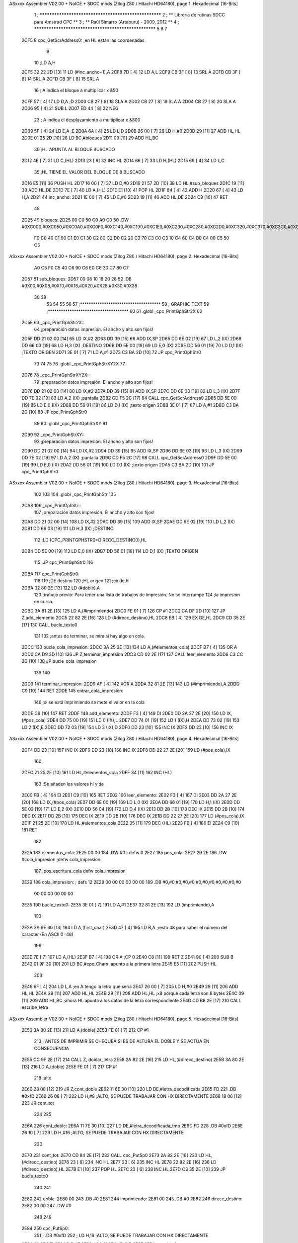 ASxxxx Assembler V02.00 + NoICE + SDCC mods  (Zilog Z80 / Hitachi HD64180), page 1.
Hexadecimal [16-Bits]



                              1 ; ******************************************************
                              2 ; **       Librería de rutinas SDCC para Amstrad CPC  **
                              3 ; **       Raúl Simarro (Artaburu)    -   2009, 2012  **
                              4 ; ******************************************************
                              5 
                              6 
                              7 
   2CF5                       8 cpc_GetScrAddress0:			;en HL están las coordenadas
                              9 
                             10 	;LD A,H
   2CF5 32 22 2D      [13]   11 	LD (#inc_ancho+1),A
   2CF8 7D            [ 4]   12 	LD A,L
   2CF9 CB 3F         [ 8]   13 	SRL A
   2CFB CB 3F         [ 8]   14 	SRL A
   2CFD CB 3F         [ 8]   15 	SRL A
                             16 	; A indica el bloque a multiplicar x &50
   2CFF 57            [ 4]   17 	LD D,A						;D
   2D00 CB 27         [ 8]   18 	SLA A
   2D02 CB 27         [ 8]   19 	SLA A
   2D04 CB 27         [ 8]   20 	SLA A
   2D06 95            [ 4]   21 	SUB L
   2D07 ED 44         [ 8]   22 	NEG
                             23 	; A indica el desplazamiento a multiplicar x &800
   2D09 5F            [ 4]   24 	LD E,A						;E
   2D0A 6A            [ 4]   25 	LD L,D
   2D0B 26 00         [ 7]   26 	LD H,#0
   2D0D 29            [11]   27 	ADD HL,HL
   2D0E 01 25 2D      [10]   28 	LD BC,#bloques
   2D11 09            [11]   29 	ADD HL,BC
                             30 	;HL APUNTA AL BLOQUE BUSCADO
   2D12 4E            [ 7]   31 	LD C,(HL)
   2D13 23            [ 6]   32 	INC HL
   2D14 66            [ 7]   33 	LD H,(HL)
   2D15 69            [ 4]   34 	LD L,C
                             35 	;HL TIENE EL VALOR DEL BLOQUE DE 8 BUSCADO
   2D16 E5            [11]   36 	PUSH HL
   2D17 16 00         [ 7]   37 	LD D,#0
   2D19 21 57 2D      [10]   38 	LD HL,#sub_bloques
   2D1C 19            [11]   39 	ADD HL,DE
   2D1D 7E            [ 7]   40 	LD A,(HL)
   2D1E E1            [10]   41 	POP HL
   2D1F 84            [ 4]   42 	ADD H
   2D20 67            [ 4]   43 	LD H,A
   2D21                      44 inc_ancho:
   2D21 1E 00         [ 7]   45 	LD E,#0
   2D23 19            [11]   46 	ADD HL,DE
   2D24 C9            [10]   47 	RET
                             48 
   2D25                      49 bloques:
   2D25 00 C0 50 C0 A0 C0    50 .DW #0XC000,#0XC050,#0XC0A0,#0XC0F0,#0XC140,#0XC190,#0XC1E0,#0XC230,#0XC280,#0XC2D0,#0XC320,#0XC370,#0XC3C0,#0XC410,#0XC460,#0XC4B0,#0XC500,#0XC550,#0XC5A0,#0XC5F0,#0XC640,#0XC690,#0XC6E0,#0XC730,#0XC780
        F0 C0 40 C1 90 C1
        E0 C1 30 C2 80 C2
        D0 C2 20 C3 70 C3
        C0 C3 10 C4 60 C4
        B0 C4 00 C5 50 C5
ASxxxx Assembler V02.00 + NoICE + SDCC mods  (Zilog Z80 / Hitachi HD64180), page 2.
Hexadecimal [16-Bits]



        A0 C5 F0 C5 40 C6
        90 C6 E0 C6 30 C7
        80 C7
   2D57                      51 sub_bloques:
   2D57 00 08 10 18 20 28    52 .DB #0X00,#0X08,#0X10,#0X18,#0X20,#0X28,#0X30,#0X38
        30 38
                             53 
                             54 
                             55 
                             56 
                             57 ;*************************************
                             58 ; GRAPHIC TEXT
                             59 ;*************************************
                             60 
                             61 .globl _cpc_PrintGphStr2X
                             62 
   2D5F                      63 _cpc_PrintGphStr2X::
                             64 ;preparación datos impresión. El ancho y alto son fijos!
   2D5F DD 21 02 00   [14]   65 	LD IX,#2
   2D63 DD 39         [15]   66 	ADD IX,SP
   2D65 DD 6E 02      [19]   67 	LD L,2 (IX)
   2D68 DD 66 03      [19]   68 	LD H,3 (IX)	;DESTINO
   2D6B DD 5E 00      [19]   69    	LD E,0 (IX)
   2D6E DD 56 01      [19]   70 	LD D,1 (IX)	;TEXTO ORIGEN
   2D71 3E 01         [ 7]   71 	LD A,#1
   2D73 C3 BA 2D      [10]   72  	JP cpc_PrintGphStr0
                             73 
                             74 
                             75 
                             76 .globl _cpc_PrintGphStrXY2X
                             77 
   2D76                      78 _cpc_PrintGphStrXY2X::
                             79 ;preparación datos impresión. El ancho y alto son fijos!
   2D76 DD 21 02 00   [14]   80 	LD IX,#2
   2D7A DD 39         [15]   81 	ADD IX,SP
   2D7C DD 6E 03      [19]   82  	LD L,3 (IX)
   2D7F DD 7E 02      [19]   83 	LD A,2 (IX)	;pantalla
   2D82 CD F5 2C      [17]   84 	CALL cpc_GetScrAddress0
   2D85 DD 5E 00      [19]   85    	LD E,0 (IX)
   2D88 DD 56 01      [19]   86 	LD D,1 (IX)	;texto origen
   2D8B 3E 01         [ 7]   87 	LD A,#1
   2D8D C3 BA 2D      [10]   88  	JP cpc_PrintGphStr0
                             89 
                             90 .globl _cpc_PrintGphStrXY
                             91 
   2D90                      92 _cpc_PrintGphStrXY::
                             93 ;preparación datos impresión. El ancho y alto son fijos!
   2D90 DD 21 02 00   [14]   94 	LD IX,#2
   2D94 DD 39         [15]   95 	ADD IX,SP
   2D96 DD 6E 03      [19]   96  	LD L,3 (IX)
   2D99 DD 7E 02      [19]   97 	LD A,2 (IX)	;pantalla
   2D9C CD F5 2C      [17]   98 	CALL cpc_GetScrAddress0
   2D9F DD 5E 00      [19]   99    	LD E,0 (IX)
   2DA2 DD 56 01      [19]  100 	LD D,1 (IX)	;texto origen
   2DA5 C3 BA 2D      [10]  101  	JP cpc_PrintGphStr0
ASxxxx Assembler V02.00 + NoICE + SDCC mods  (Zilog Z80 / Hitachi HD64180), page 3.
Hexadecimal [16-Bits]



                            102 
                            103 
                            104 .globl _cpc_PrintGphStr
                            105 
   2DA8                     106 _cpc_PrintGphStr::
                            107 ;preparación datos impresión. El ancho y alto son fijos!
   2DA8 DD 21 02 00   [14]  108 	LD IX,#2
   2DAC DD 39         [15]  109 	ADD IX,SP
   2DAE DD 6E 02      [19]  110 	LD L,2 (IX)
   2DB1 DD 66 03      [19]  111 	LD H,3 (IX)	;DESTINO
                            112 	;LD (CPC_PRINTGPHSTR0+DIRECC_DESTINO0),HL
   2DB4 DD 5E 00      [19]  113    	LD E,0 (IX)
   2DB7 DD 56 01      [19]  114 	LD D,1 (IX)	;TEXTO ORIGEN
                            115 	;JP cpc_PrintGphStr0
                            116 
   2DBA                     117 cpc_PrintGphStr0:
                            118 
                            119 	;DE destino
                            120 	;HL origen
                            121 	;ex de,hl
   2DBA 32 80 2E      [13]  122 	LD (#doble),A
                            123 	;trabajo previo: Para tener una lista de trabajos de impresión. No se interrumpe
                            124 	;la impresión en curso.
   2DBD 3A 81 2E      [13]  125 	LD A,(#imprimiendo)
   2DC0 FE 01         [ 7]  126 	CP #1
   2DC2 CA DF 2D      [10]  127 	JP Z,add_elemento
   2DC5 22 82 2E      [16]  128 	LD (#direcc_destino),HL
   2DC8 EB            [ 4]  129 	EX DE,HL
   2DC9 CD 35 2E      [17]  130 	CALL bucle_texto0
                            131 
                            132 ;antes de terminar, se mira si hay algo en cola.
   2DCC                     133 bucle_cola_impresion:
   2DCC 3A 25 2E      [13]  134 	LD A,(#elementos_cola)
   2DCF B7            [ 4]  135 	OR A
   2DD0 CA D9 2D      [10]  136 	JP Z,terminar_impresion
   2DD3 CD 02 2E      [17]  137 	CALL leer_elemento
   2DD6 C3 CC 2D      [10]  138 	JP bucle_cola_impresion
                            139 
                            140 
   2DD9                     141 terminar_impresion:
   2DD9 AF            [ 4]  142 	XOR A
   2DDA 32 81 2E      [13]  143 	LD (#imprimiendo),A
   2DDD C9            [10]  144 	RET
   2DDE                     145 entrar_cola_impresion:
                            146 ;si se está imprimiendo se mete el valor en la cola
   2DDE C9            [10]  147 	RET
   2DDF                     148 add_elemento:
   2DDF F3            [ 4]  149 	DI
   2DE0 DD 2A 27 2E   [20]  150 	LD IX,(#pos_cola)
   2DE4 DD 75 00      [19]  151 	LD 0 (IX),L
   2DE7 DD 74 01      [19]  152 	LD 1 (IX),H
   2DEA DD 73 02      [19]  153 	LD 2 (IX),E
   2DED DD 72 03      [19]  154 	LD 3 (IX),D
   2DF0 DD 23         [10]  155 	INC IX
   2DF2 DD 23         [10]  156 	INC IX
ASxxxx Assembler V02.00 + NoICE + SDCC mods  (Zilog Z80 / Hitachi HD64180), page 4.
Hexadecimal [16-Bits]



   2DF4 DD 23         [10]  157 	INC IX
   2DF6 DD 23         [10]  158 	INC IX
   2DF8 DD 22 27 2E   [20]  159 	LD (#pos_cola),IX
                            160 
   2DFC 21 25 2E      [10]  161 	LD HL,#elementos_cola
   2DFF 34            [11]  162 	INC (HL)
                            163 	;Se añaden los valores hl y de
   2E00 FB            [ 4]  164 	EI
   2E01 C9            [10]  165 	RET
   2E02                     166 leer_elemento:
   2E02 F3            [ 4]  167 	DI
   2E03 DD 2A 27 2E   [20]  168 	LD IX,(#pos_cola)
   2E07 DD 6E 00      [19]  169 	LD L,0 (IX)
   2E0A DD 66 01      [19]  170 	LD H,1 (IX)
   2E0D DD 5E 02      [19]  171 	LD E,2 (IX)
   2E10 DD 56 04      [19]  172 	LD D,4 (IX)
   2E13 DD 2B         [10]  173 	DEC IX
   2E15 DD 2B         [10]  174 	DEC IX
   2E17 DD 2B         [10]  175 	DEC IX
   2E19 DD 2B         [10]  176 	DEC IX
   2E1B DD 22 27 2E   [20]  177 	LD (#pos_cola),IX
   2E1F 21 25 2E      [10]  178 	LD HL,#elementos_cola
   2E22 35            [11]  179 	DEC (HL)
   2E23 FB            [ 4]  180 	EI
   2E24 C9            [10]  181 	RET
                            182 
   2E25                     183 elementos_cola:
   2E25 00 00               184 	.DW #0				; defw 0
   2E27                     185 pos_cola:
   2E27 29 2E               186 	.DW #cola_impresion ;defw cola_impresion
                            187 						;pos_escritura_cola defw cola_impresion
   2E29                     188 cola_impresion:  		; defs 12
   2E29 00 00 00 00 00 00   189 	.DB #0,#0,#0,#0,#0,#0,#0,#0,#0,#0,#0,#0
        00 00 00 00 00 00
   2E35                     190 bucle_texto0:
   2E35 3E 01         [ 7]  191 	LD A,#1
   2E37 32 81 2E      [13]  192 	LD (imprimiendo),A
                            193 
   2E3A 3A 9E 30      [13]  194 	LD A,(first_char)
   2E3D 47            [ 4]  195 	LD B,A		;resto 48 para saber el número del caracter (En ASCII 0=48)
                            196 
   2E3E 7E            [ 7]  197 	LD A,(HL)
   2E3F B7            [ 4]  198 	OR A ;CP 0
   2E40 C8            [11]  199 	RET Z
   2E41 90            [ 4]  200 	SUB B
   2E42 01 9F 30      [10]  201 	LD BC,#cpc_Chars	;apunto a la primera letra
   2E45 E5            [11]  202 	PUSH HL
                            203 
   2E46 6F            [ 4]  204 	LD L,A		;en A tengo la letra que sería
   2E47 26 00         [ 7]  205 	LD H,#0
   2E49 29            [11]  206 	ADD HL,HL
   2E4A 29            [11]  207 	ADD HL,HL
   2E4B 29            [11]  208 	ADD HL,HL	;x8 porque cada letra son 8 bytes
   2E4C 09            [11]  209 	ADD HL,BC	;ahora HL apunta a los datos de la letra correspondiente
   2E4D CD B8 2E      [17]  210 	CALL escribe_letra
ASxxxx Assembler V02.00 + NoICE + SDCC mods  (Zilog Z80 / Hitachi HD64180), page 5.
Hexadecimal [16-Bits]



   2E50 3A 80 2E      [13]  211 	LD A,(doble)
   2E53 FE 01         [ 7]  212 	CP #1
                            213 ; ANTES DE IMPRIMIR SE CHEQUEA SI ES DE ALTURA EL DOBLE Y SE ACTÚA EN CONSECUENCIA
   2E55 CC 9F 2E      [17]  214 	CALL Z, doblar_letra
   2E58 2A 82 2E      [16]  215 	LD HL,(#direcc_destino)
   2E5B 3A 80 2E      [13]  216 	LD A,(doble)
   2E5E FE 01         [ 7]  217 	CP #1
                            218 	;alto
   2E60 28 08         [12]  219 	JR Z,cont_doble
   2E62 11 6E 30      [10]  220 	LD DE,#letra_decodificada
   2E65 FD                  221 	.DB #0xfD
   2E66 26 08         [ 7]  222 	LD H,#8		;ALTO, SE PUEDE TRABAJAR CON HX DIRECTAMENTE
   2E68 18 06         [12]  223 	JR cont_tot
                            224 
                            225 
   2E6A                     226 cont_doble:
   2E6A 11 7E 30      [10]  227 	LD DE,#letra_decodificada_tmp
   2E6D FD                  228 	.DB #0xfD
   2E6E 26 10         [ 7]  229 	LD H,#16		;ALTO, SE PUEDE TRABAJAR CON HX DIRECTAMENTE
                            230 
   2E70                     231 cont_tot:
   2E70 CD 84 2E      [17]  232 	CALL cpc_PutSp0
   2E73 2A 82 2E      [16]  233 	LD HL,(#direcc_destino)
   2E76 23            [ 6]  234 	INC HL
   2E77 23            [ 6]  235 	INC HL
   2E78 22 82 2E      [16]  236 	LD (#direcc_destino),HL
   2E7B E1            [10]  237 	POP HL
   2E7C 23            [ 6]  238 	INC HL
   2E7D C3 35 2E      [10]  239 	JP bucle_texto0
                            240 
                            241 
   2E80                     242 doble:
   2E80 00                  243 	.DB #0
   2E81                     244 imprimiendo:
   2E81 00                  245 	.DB #0
   2E82                     246 direcc_destino:
   2E82 00 00               247 	.DW #0
                            248 
                            249 
   2E84                     250 cpc_PutSp0:
                            251 ;	.DB #0xfD
                            252 ;  		LD H,16		;ALTO, SE PUEDE TRABAJAR CON HX DIRECTAMENTE
   2E84 06 07         [ 7]  253 	LD B,#7
   2E86 48            [ 4]  254 	LD C,B
   2E87                     255 loop_alto_2:
                            256 
   2E87                     257 loop_ancho_2:
   2E87 EB            [ 4]  258 	EX DE,HL
   2E88 ED A0         [16]  259 	LDI
   2E8A ED A0         [16]  260 	LDI
   2E8C FD                  261 	.DB #0XFD
   2E8D 25            [ 4]  262 	DEC H
   2E8E C8            [11]  263 	RET Z
   2E8F EB            [ 4]  264 	EX DE,HL
   2E90                     265 salto_linea:
ASxxxx Assembler V02.00 + NoICE + SDCC mods  (Zilog Z80 / Hitachi HD64180), page 6.
Hexadecimal [16-Bits]



   2E90 0E FE         [ 7]  266 	LD C,#0XFE			;&07F6 			;SALTO LINEA MENOS ANCHO
   2E92 09            [11]  267 	ADD HL,BC
   2E93 D2 87 2E      [10]  268 	JP NC,loop_alto_2 ;SIG_LINEA_2ZZ		;SI NO DESBORDA VA A LA SIGUIENTE LINEA
   2E96 01 50 C0      [10]  269 	LD BC,#0XC050
   2E99 09            [11]  270 	ADD HL,BC
   2E9A 06 07         [ 7]  271 	LD B,#7			;SÓLO SE DARÍA UNA DE CADA 8 VECES EN UN SPRITE
   2E9C C3 87 2E      [10]  272 	JP loop_alto_2
                            273 
                            274 
                            275 
                            276 
   2E9F                     277 doblar_letra:
   2E9F 21 6E 30      [10]  278 	LD HL,#letra_decodificada
   2EA2 11 7E 30      [10]  279 	LD DE,#letra_decodificada_tmp
   2EA5 06 08         [ 7]  280 	LD B,#8
   2EA7                     281 buc_doblar_letra:
   2EA7 7E            [ 7]  282 	LD A,(HL)
   2EA8 23            [ 6]  283 	INC HL
   2EA9 12            [ 7]  284 	LD (DE),A
   2EAA 13            [ 6]  285 	INC DE
   2EAB 13            [ 6]  286 	INC DE
   2EAC 12            [ 7]  287 	LD (DE),A
   2EAD 1B            [ 6]  288 	DEC DE
   2EAE 7E            [ 7]  289 	LD A,(HL)
   2EAF 23            [ 6]  290 	INC HL
   2EB0 12            [ 7]  291 	LD (DE),A
   2EB1 13            [ 6]  292 	INC DE
   2EB2 13            [ 6]  293 	INC DE
   2EB3 12            [ 7]  294 	LD (DE),A
   2EB4 13            [ 6]  295 	INC DE
   2EB5 10 F0         [13]  296 	DJNZ buc_doblar_letra
   2EB7 C9            [10]  297 	RET
                            298 
                            299 
   2EB8                     300 escribe_letra:		; Code by Kevin Thacker
   2EB8 D5            [11]  301 	PUSH DE
   2EB9 FD 21 6E 30   [14]  302 	LD IY,#letra_decodificada
   2EBD 06 08         [ 7]  303 	LD B,#8
   2EBF                     304 bucle_alto_letra:
   2EBF C5            [11]  305 	PUSH BC
   2EC0 E5            [11]  306 	PUSH HL
   2EC1 5E            [ 7]  307 	LD E,(HL)
   2EC2 CD D9 2E      [17]  308 	CALL op_colores
   2EC5 FD 72 00      [19]  309 	LD (IY),D
   2EC8 FD 23         [10]  310 	INC IY
   2ECA CD D9 2E      [17]  311 	CALL op_colores
   2ECD FD 72 00      [19]  312 	LD (IY),D
   2ED0 FD 23         [10]  313 	INC IY
   2ED2 E1            [10]  314 	POP HL
   2ED3 23            [ 6]  315 	INC HL
   2ED4 C1            [10]  316 	POP BC
   2ED5 10 E8         [13]  317 	DJNZ bucle_alto_letra
   2ED7 D1            [10]  318 	POP DE
   2ED8 C9            [10]  319 	RET
                            320 
ASxxxx Assembler V02.00 + NoICE + SDCC mods  (Zilog Z80 / Hitachi HD64180), page 7.
Hexadecimal [16-Bits]



   2ED9                     321 op_colores:
   2ED9 16 00         [ 7]  322 	ld d,#0					;; initial byte at end will be result of 2 pixels combined
   2EDB CD E6 2E      [17]  323 	CALL op_colores_pixel	;; do pixel 0
   2EDE CB 02         [ 8]  324 	RLC D
   2EE0 CD E6 2E      [17]  325 	CALL op_colores_pixel
   2EE3 CB 0A         [ 8]  326 	RRC D
   2EE5 C9            [10]  327 	RET
                            328 
                            329 ;; follow through to do pixel 1
                            330 
   2EE6                     331 op_colores_pixel:
                            332 	;; shift out pixel into bits 0 and 1 (source)
   2EE6 CB 03         [ 8]  333 	RLC E
   2EE8 CB 03         [ 8]  334 	RLC E
                            335 	;; isolate
   2EEA 7B            [ 4]  336 	LD A,E
   2EEB E6 03         [ 7]  337 	AND #0X3
   2EED 21 6A 30      [10]  338 	LD HL,#colores_b0
   2EF0 85            [ 4]  339 	ADD A,L
   2EF1 6F            [ 4]  340 	LD L,A
   2EF2 7C            [ 4]  341 	LD A,H
   2EF3 CE 00         [ 7]  342 	ADC A,#0
   2EF5 67            [ 4]  343 	LD H,A
                            344 	;; READ IT AND COMBINE WITH PIXEL SO FAR
   2EF6 7A            [ 4]  345 	LD A,D
   2EF7 B6            [ 7]  346 	OR (HL)
   2EF8 57            [ 4]  347 	LD D,A
   2EF9 C9            [10]  348 	RET
                            349 
                            350 
                            351 .globl _cpc_SetInkGphStr
                            352 
   2EFA                     353 _cpc_SetInkGphStr::
                            354 ;preparación datos impresión. El ancho y alto son fijos!
   2EFA DD 21 02 00   [14]  355 	LD IX,#2
   2EFE DD 39         [15]  356 	ADD IX,SP
                            357 
                            358 	;LD A,H
                            359 	;LD C,L
   2F00 DD 7E 01      [19]  360 	LD A,1 (IX) ;VALOR
   2F03 DD 4E 00      [19]  361 	LD C,0 (IX)	;COLOR
                            362 
   2F06 21 6A 30      [10]  363 	LD HL,#colores_b0
   2F09 06 00         [ 7]  364 	LD B,#0
   2F0B 09            [11]  365 	ADD HL,BC
   2F0C 77            [ 7]  366 	LD (HL),A
   2F0D C9            [10]  367 	RET
                            368 
                            369 
                            370 
                            371 
                            372 
                            373 .globl _cpc_PrintGphStrXYM1
                            374 
   2F0E                     375 _cpc_PrintGphStrXYM1::
ASxxxx Assembler V02.00 + NoICE + SDCC mods  (Zilog Z80 / Hitachi HD64180), page 8.
Hexadecimal [16-Bits]



                            376 ;preparación datos impresión. El ancho y alto son fijos!
   2F0E DD 21 02 00   [14]  377 	LD IX,#2
   2F12 DD 39         [15]  378 	ADD IX,SP
   2F14 DD 6E 03      [19]  379  	LD L,3 (IX)
   2F17 DD 7E 02      [19]  380 	LD A,2 (IX)	;pantalla
   2F1A CD F5 2C      [17]  381 	CALL cpc_GetScrAddress0
   2F1D DD 5E 00      [19]  382    	LD E,0 (IX)
   2F20 DD 56 01      [19]  383 	LD D,1 (IX)	;texto origen
   2F23 AF            [ 4]  384 	XOR A
   2F24 C3 6B 2F      [10]  385 	JP cpc_PrintGphStr0M1
                            386 
                            387 
                            388 .globl _cpc_PrintGphStrXYM12X
                            389 
   2F27                     390 _cpc_PrintGphStrXYM12X::
                            391 ;preparación datos impresión. El ancho y alto son fijos!
   2F27 DD 21 02 00   [14]  392 	LD IX,#2
   2F2B DD 39         [15]  393 	ADD IX,SP
   2F2D DD 6E 03      [19]  394  	LD L,3 (IX)
   2F30 DD 7E 02      [19]  395 	LD A,2 (IX)	;pantalla
   2F33 CD F5 2C      [17]  396 	CALL cpc_GetScrAddress0
   2F36 DD 5E 00      [19]  397    	LD E,0 (IX)
   2F39 DD 56 01      [19]  398 	LD D,1 (IX)	;texto origen
   2F3C 3E 01         [ 7]  399 	LD A,#1
   2F3E C3 6B 2F      [10]  400 	JP cpc_PrintGphStr0M1
                            401 
                            402 
                            403 
                            404 
                            405 .globl _cpc_PrintGphStrM12X
                            406 
   2F41                     407 _cpc_PrintGphStrM12X::
   2F41 DD 21 02 00   [14]  408 	LD IX,#2
   2F45 DD 39         [15]  409 	ADD IX,SP
   2F47 DD 6E 02      [19]  410 	LD L,2 (IX)
   2F4A DD 66 03      [19]  411 	LD H,3 (IX)	;DESTINO
   2F4D DD 5E 00      [19]  412    	LD E,0 (IX)
   2F50 DD 56 01      [19]  413 	LD D,1 (IX)	;TEXTO ORIGEN
   2F53 3E 01         [ 7]  414 	LD A,#1
                            415 
   2F55 C3 6B 2F      [10]  416 	JP cpc_PrintGphStr0M1
                            417 
                            418 
                            419 
                            420 .globl _cpc_PrintGphStrM1
                            421 
   2F58                     422 _cpc_PrintGphStrM1::
                            423 ;preparación datos impresión. El ancho y alto son fijos!
                            424 
   2F58 DD 21 02 00   [14]  425 	LD IX,#2
   2F5C DD 39         [15]  426 	ADD IX,SP
   2F5E DD 6E 02      [19]  427 	LD L,2 (IX)
   2F61 DD 66 03      [19]  428 	LD H,3 (IX)	;DESTINO
   2F64 DD 5E 00      [19]  429    	LD E,0 (IX)
   2F67 DD 56 01      [19]  430 	LD D,1 (IX)	;TEXTO ORIGEN
ASxxxx Assembler V02.00 + NoICE + SDCC mods  (Zilog Z80 / Hitachi HD64180), page 9.
Hexadecimal [16-Bits]



   2F6A AF            [ 4]  431 	XOR A
                            432 
                            433 	;JP cpc_PrintGphStr0M1
                            434 
   2F6B                     435 cpc_PrintGphStr0M1:
                            436 	;DE destino
                            437 	;HL origen
                            438 	;ex de,hl
   2F6B 32 D4 2F      [13]  439 	LD (#dobleM1),A
                            440 	;trabajo previo: Para tener una lista de trabajos de impresión. No se interrumpe
                            441 	;la impresión en curso.
   2F6E 3A 81 2E      [13]  442 	LD A,(#imprimiendo)
   2F71 FE 01         [ 7]  443 	CP #1
   2F73 CA DF 2D      [10]  444 	JP Z,add_elemento
   2F76 22 82 2E      [16]  445 	LD (#direcc_destino),HL
   2F79 EB            [ 4]  446 	EX DE,HL
   2F7A CD 8A 2F      [17]  447 	CALL bucle_texto0M1
                            448 ;antes de terminar, se mira si hay algo en cola.
   2F7D                     449 bucle_cola_impresionM1:
   2F7D 3A 25 2E      [13]  450 	LD A,(#elementos_cola)
   2F80 B7            [ 4]  451 	OR A
   2F81 CA D9 2D      [10]  452 	JP Z,terminar_impresion
   2F84 CD 02 2E      [17]  453 	CALL leer_elemento
   2F87 C3 7D 2F      [10]  454 	JP bucle_cola_impresionM1
                            455 
                            456 
                            457 
                            458 
                            459 
   2F8A                     460 bucle_texto0M1:
   2F8A 3E 01         [ 7]  461 	LD A,#1
   2F8C 32 81 2E      [13]  462 	LD (#imprimiendo),A
                            463 
   2F8F 3A 9E 30      [13]  464 	LD A,(#first_char)
   2F92 47            [ 4]  465 	LD B,A		;resto 48 para saber el número del caracter (En ASCII 0=48)
   2F93 7E            [ 7]  466 	LD A,(HL)
   2F94 B7            [ 4]  467 	OR A ;CP 0
   2F95 C8            [11]  468 	RET Z
   2F96 90            [ 4]  469 	SUB B
   2F97 01 9F 30      [10]  470 	LD BC,#cpc_Chars	;apunto a la primera letra
   2F9A E5            [11]  471 	PUSH HL
   2F9B 6F            [ 4]  472 	LD L,A		;en A tengo la letra que sería
   2F9C 26 00         [ 7]  473 	LD H,#0
   2F9E 29            [11]  474 	ADD HL,HL
   2F9F 29            [11]  475 	ADD HL,HL
   2FA0 29            [11]  476 	ADD HL,HL	;x8 porque cada letra son 8 bytes
   2FA1 09            [11]  477 	ADD HL,BC	;ahora HL apunta a los datos de la letra correspondiente
   2FA2 CD FF 2F      [17]  478 	CALL escribe_letraM1
   2FA5 3A D4 2F      [13]  479 	LD A,(dobleM1)
   2FA8 FE 01         [ 7]  480 	CP #1
                            481 	; ANTES DE IMPRIMIR SE CHEQUEA SI ES DE ALTURA EL DOBLE Y SE ACTÚA EN CONSECUENCIA
   2FAA CC D5 2F      [17]  482 	CALL Z, doblar_letraM1
   2FAD 2A 82 2E      [16]  483 	LD HL,(direcc_destino)
   2FB0 3A D4 2F      [13]  484 	LD A,(dobleM1)
   2FB3 FE 01         [ 7]  485 	CP #1
ASxxxx Assembler V02.00 + NoICE + SDCC mods  (Zilog Z80 / Hitachi HD64180), page 10.
Hexadecimal [16-Bits]



                            486 	;alto
   2FB5 28 08         [12]  487 	JR Z,cont_dobleM1
   2FB7 11 6E 30      [10]  488 	LD DE,#letra_decodificada
   2FBA FD                  489 	.DB #0xfD
   2FBB 26 08         [ 7]  490 	LD H,#8		;ALTO, SE PUEDE TRABAJAR CON HX DIRECTAMENTE
   2FBD 18 06         [12]  491 	JR cont_totM1
                            492 
                            493 
   2FBF                     494 cont_dobleM1:
   2FBF 11 7E 30      [10]  495 	LD DE,#letra_decodificada_tmp
   2FC2 FD                  496 	.DB #0XFD
   2FC3 26 10         [ 7]  497 	LD H,#16		;ALTO, SE PUEDE TRABAJAR CON HX DIRECTAMENTE
   2FC5                     498 cont_totM1:
   2FC5 CD E6 2F      [17]  499 	CALL cpc_PutSp0M1
   2FC8 2A 82 2E      [16]  500 	LD HL,(#direcc_destino)
   2FCB 23            [ 6]  501 	INC HL
   2FCC 22 82 2E      [16]  502 	LD (#direcc_destino),HL
   2FCF E1            [10]  503 	POP HL
   2FD0 23            [ 6]  504 	INC HL
   2FD1 C3 8A 2F      [10]  505 	JP bucle_texto0M1
                            506 
   2FD4                     507 dobleM1:
   2FD4 00                  508 	.DB #0
                            509 ;.imprimiendo defb 0
                            510 ;.direcc_destino defw 0
                            511 
   2FD5                     512 doblar_letraM1:
   2FD5 21 6E 30      [10]  513 	LD HL,#letra_decodificada
   2FD8 11 7E 30      [10]  514 	LD DE,#letra_decodificada_tmp
   2FDB 06 08         [ 7]  515 	LD B,#8
   2FDD                     516 buc_doblar_letraM1:
   2FDD 7E            [ 7]  517 	LD A,(HL)
   2FDE 23            [ 6]  518 	INC HL
   2FDF 12            [ 7]  519 	LD (DE),A
   2FE0 13            [ 6]  520 	INC DE
   2FE1 12            [ 7]  521 	LD (DE),A
   2FE2 13            [ 6]  522 	INC DE
   2FE3 10 F8         [13]  523 	DJNZ buc_doblar_letraM1
   2FE5 C9            [10]  524 	RET
                            525 
                            526 
   2FE6                     527 cpc_PutSp0M1:
                            528 	;	defb #0xfD
                            529    	;	LD H,8		;ALTO, SE PUEDE TRABAJAR CON HX DIRECTAMENTE
   2FE6 06 07         [ 7]  530 	LD B,#7
   2FE8 48            [ 4]  531 	LD C,B
   2FE9                     532 loop_alto_2M1:
   2FE9                     533 loop_ancho_2M1:
   2FE9 EB            [ 4]  534 	EX DE,HL
   2FEA ED A0         [16]  535 	LDI
   2FEC FD                  536 	.DB #0XFD
   2FED 25            [ 4]  537 	DEC H
   2FEE C8            [11]  538 	RET Z
   2FEF EB            [ 4]  539 	EX DE,HL
   2FF0                     540 salto_lineaM1:
ASxxxx Assembler V02.00 + NoICE + SDCC mods  (Zilog Z80 / Hitachi HD64180), page 11.
Hexadecimal [16-Bits]



   2FF0 0E FF         [ 7]  541 	LD C,#0XFF			;#0x07f6 			;salto linea menos ancho
   2FF2 09            [11]  542 	ADD HL,BC
   2FF3 D2 E9 2F      [10]  543 	JP NC,loop_alto_2M1 ;sig_linea_2zz		;si no desborda va a la siguiente linea
   2FF6 01 50 C0      [10]  544 	LD BC,#0XC050
   2FF9 09            [11]  545 	ADD HL,BC
   2FFA 06 07         [ 7]  546 	LD B,#7			;sólo se daría una de cada 8 veces en un sprite
   2FFC C3 E9 2F      [10]  547 	JP loop_alto_2M1
                            548 
                            549 
                            550 
   2FFF                     551 escribe_letraM1:
   2FFF FD 21 6E 30   [14]  552 	LD IY,#letra_decodificada
   3003 06 08         [ 7]  553 	LD B,#8
   3005 DD 21 67 30   [14]  554 	LD IX,#byte_tmp
   3009                     555 bucle_altoM1:
   3009 C5            [11]  556 	PUSH BC
   300A E5            [11]  557 	PUSH HL
                            558 
   300B 7E            [ 7]  559 	LD A,(HL)
   300C 21 66 30      [10]  560 	LD HL,#dato
   300F 77            [ 7]  561 	LD (HL),A
                            562 	;me deja en ix los valores convertidos
                            563 	;HL tiene la dirección origen de los datos de la letra
                            564 	;LD DE,letra	;el destino es la posición de decodificación de la letra
                            565 	;Se analiza el byte por parejas de bits para saber el color de cada pixel.
   3010 DD 36 00 00   [19]  566 	LD (IX),#0	;reset el byte
   3014 06 04         [ 7]  567 	LD B,#4	;son 4 pixels por byte. Los recorro en un bucle y miro qué color tiene cada byte.
   3016                     568 bucle_coloresM1:
                            569 	;roto el byte en (HL)
   3016 E5            [11]  570 	PUSH HL
   3017 CD 2F 30      [17]  571 	CALL op_colores_m1	;voy a ver qué color es el byte. tengo un máximo de 4 colores posibles en modo 0.
   301A E1            [10]  572 	POP HL
   301B CB 3E         [15]  573 	SRL (HL)
   301D CB 3E         [15]  574 	SRL (HL)	;voy rotando el byte para mirar los bits por pares.
   301F 10 F5         [13]  575 	DJNZ bucle_coloresM1
   3021 DD 7E 00      [19]  576 	LD A,(IX)
   3024 FD 77 00      [19]  577 	LD (IY),A
   3027 FD 23         [10]  578 	INC IY
   3029 E1            [10]  579 	POP HL
   302A 23            [ 6]  580 	INC HL
   302B C1            [10]  581 	POP BC
   302C 10 DB         [13]  582 	DJNZ bucle_altoM1
   302E C9            [10]  583 	RET
                            584 
                            585 
                            586 ;.rutina
                            587 ;HL tiene la dirección origen de los datos de la letra
                            588 
                            589 ;Se analiza el byte por parejas de bits para saber el color de cada pixel.
                            590 ;ld ix,byte_tmp
                            591 ;ld (ix+0),0
                            592 
                            593 ;LD B,4	;son 4 pixels por byte. Los recorro en un bucle y miro qué color tiene cada byte.
                            594 ;.bucle_colores
                            595 ;roto el byte en (HL)
ASxxxx Assembler V02.00 + NoICE + SDCC mods  (Zilog Z80 / Hitachi HD64180), page 12.
Hexadecimal [16-Bits]



                            596 ;push hl
                            597 ;call op_colores_m1	;voy a ver qué color es el byte. tengo un máximo de 4 colores posibles en modo 0.
                            598 ;pop hl
                            599 ;sla (HL)
                            600 ;sla (HL)	;voy rotando el byte para mirar los bits por pares.
                            601 
                            602 ;djnz bucle_colores
                            603 
                            604 ;ret
   302F                     605 op_colores_m1:   	;rutina en modo 1
                            606 					;mira el color del bit a pintar
   302F 3E 03         [ 7]  607 	LD A,#3			;hay 4 colores posibles. Me quedo con los 2 primeros bits
   3031 A6            [ 7]  608 	AND (HL)
                            609 	; EN A tengo el número de bytes a sumar!!
   3032 21 62 30      [10]  610 	LD HL,#colores_m1
   3035 5F            [ 4]  611 	LD E,A
   3036 16 00         [ 7]  612 	LD D,#0
   3038 19            [11]  613 	ADD HL,DE
   3039 4E            [ 7]  614 	LD C,(HL)
                            615 	;EN C ESTÁ EL BYTE DEL COLOR
                            616 	;LD A,4
                            617 	;SUB B
   303A 78            [ 4]  618 	LD A,B
   303B 3D            [ 4]  619 	DEC A
   303C B7            [ 4]  620 	OR A ;CP 0
   303D CA 46 30      [10]  621 	JP Z,_sin_rotar
   3040                     622 rotando:
   3040 CB 39         [ 8]  623 	SRL C
   3042 3D            [ 4]  624 	DEC A
   3043 C2 40 30      [10]  625 	JP NZ, rotando
   3046                     626 _sin_rotar:
   3046 79            [ 4]  627 	LD A,C
   3047 DD B6 00      [19]  628 	OR (IX)
   304A DD 77 00      [19]  629 	LD (IX),A
                            630 	;INC IX
   304D C9            [10]  631 	RET
                            632 
                            633 
                            634 .globl _cpc_SetInkGphStrM1
                            635 
   304E                     636 _cpc_SetInkGphStrM1::
   304E DD 21 02 00   [14]  637 	LD IX,#2
   3052 DD 39         [15]  638 	ADD IX,SP
   3054 DD 7E 01      [19]  639 	LD A,1 (IX) ;VALOR
   3057 DD 4E 00      [19]  640 	LD C,0 (IX)	;COLOR
   305A 21 62 30      [10]  641 	LD HL,#colores_cambM1
   305D 06 00         [ 7]  642 	LD B,#0
   305F 09            [11]  643 	ADD HL,BC
   3060 77            [ 7]  644 	LD (HL),A
   3061 C9            [10]  645 	RET
                            646 
                            647 
                            648 
   3062                     649 colores_cambM1:
   3062                     650 colores_m1:
ASxxxx Assembler V02.00 + NoICE + SDCC mods  (Zilog Z80 / Hitachi HD64180), page 13.
Hexadecimal [16-Bits]



   3062 00 88 80 08         651 	.DB #0b00000000,#0b10001000,#0b10000000,#0b00001000
                            652 
                            653 ;defb @00000000,  @01010100, @00010000, @00000101  ;@00000001, @00000101, @00010101, @00000000
                            654 
                            655 
                            656 
                            657 ;DEFC direcc_destino0_m1 = direcc_destino
                            658 ;DEFC colores_cambM1 = colores_m1
                            659 
                            660 
                            661 
                            662 
   3066                     663 dato:
   3066 1B                  664 	.DB #0b00011011  ;aquí dejo temporalmente el byte a tratar
                            665 
   3067                     666 byte_tmp:
   3067 00                  667 	.DB #0
   3068 00                  668 	.DB #0
   3069 00                  669 	.DB #0  ;defs 3
   306A                     670 colores_b0: ;defino los 4 colores posibles para el byte. Los colores pueden ser cualesquiera.
                            671 	  		;Pero se tienen que poner bien, en la posición que le corresponda.
   306A 0A 20 A0 28         672 	.DB #0b00001010,#0b00100000,#0b10100000,#0b00101000
                            673 	;.DB #0b00000000,  #0b01010100, #0b00010000, #0b00000101  ;#0b00000001, #0b00000101, #0b00010101, #0b00000000
                            674 
   306E                     675 letra_decodificada: ;. defs 16 ;16	;uso este espacio para guardar la letra que se decodifica
   306E 00 00 00 00 00 00   676 	.DB #0,#0,#0,#0,#0,#0,#0,#0
        00 00
   3076 00 00 00 00 00 00   677 	.DB #0,#0,#0,#0,#0,#0,#0,#0
        00 00
   307E                     678 letra_decodificada_tmp: ;defs 32 ;16	;uso este espacio para guardar la letra que se decodifica para tamaño doble altura
   307E 00 00 00 00 00 00   679 	.DB #0,#0,#0,#0,#0,#0,#0,#0
        00 00
   3086 00 00 00 00 00 00   680 	.DB #0,#0,#0,#0,#0,#0,#0,#0
        00 00
   308E 00 00 00 00 00 00   681 	.DB #0,#0,#0,#0,#0,#0,#0,#0
        00 00
   3096 00 00 00 00 00 00   682 	.DB #0,#0,#0,#0,#0,#0,#0,#0
        00 00
                            683 
                            684 
   309E                     685 first_char:
   309E 2F                  686 	.DB #47	;first defined char number (ASCII)
                            687 
   309F                     688 cpc_Chars:   ;cpc_Chars codificadas... cada pixel se define con 2 bits que definen el color.
                            689 	;/
   309F 01                  690 	.DB #0b00000001
   30A0 01                  691 	.DB #0b00000001
   30A1 08                  692 	.DB #0b00001000
   30A2 08                  693 	.DB #0b00001000
   30A3 3C                  694 	.DB #0b00111100
   30A4 30                  695 	.DB #0b00110000
   30A5 30                  696 	.DB #0b00110000
   30A6 00                  697 	.DB #0b00000000
                            698 ;0-9
   30A7 54                  699 .db #0b01010100
ASxxxx Assembler V02.00 + NoICE + SDCC mods  (Zilog Z80 / Hitachi HD64180), page 14.
Hexadecimal [16-Bits]



   30A8 44                  700 .db #0b01000100
   30A9 88                  701 .db #0b10001000
   30AA 88                  702 .db #0b10001000
   30AB 88                  703 .db #0b10001000
   30AC CC                  704 .db #0b11001100
   30AD FC                  705 .db #0b11111100
   30AE 00                  706 .db #0b00000000
   30AF 10                  707 .db #0b00010000
   30B0 50                  708 .db #0b01010000
   30B1 20                  709 .db #0b00100000
   30B2 20                  710 .db #0b00100000
   30B3 20                  711 .db #0b00100000
   30B4 30                  712 .db #0b00110000
   30B5 FC                  713 .db #0b11111100
   30B6 00                  714 .db #0b00000000
   30B7 54                  715 .db #0b01010100
   30B8 44                  716 .db #0b01000100
   30B9 08                  717 .db #0b00001000
   30BA A8                  718 .db #0b10101000
   30BB 80                  719 .db #0b10000000
   30BC CC                  720 .db #0b11001100
   30BD FC                  721 .db #0b11111100
   30BE 00                  722 .db #0b00000000
   30BF 54                  723 .db #0b01010100
   30C0 44                  724 .db #0b01000100
   30C1 08                  725 .db #0b00001000
   30C2 28                  726 .db #0b00101000
   30C3 08                  727 .db #0b00001000
   30C4 CC                  728 .db #0b11001100
   30C5 FC                  729 .db #0b11111100
   30C6 00                  730 .db #0b00000000
   30C7 44                  731 .db #0b01000100
   30C8 44                  732 .db #0b01000100
   30C9 88                  733 .db #0b10001000
   30CA A8                  734 .db #0b10101000
   30CB 08                  735 .db #0b00001000
   30CC 0C                  736 .db #0b00001100
   30CD 0C                  737 .db #0b00001100
   30CE 00                  738 .db #0b00000000
   30CF 54                  739 .db #0b01010100
   30D0 44                  740 .db #0b01000100
   30D1 80                  741 .db #0b10000000
   30D2 A8                  742 .db #0b10101000
   30D3 08                  743 .db #0b00001000
   30D4 CC                  744 .db #0b11001100
   30D5 FC                  745 .db #0b11111100
   30D6 00                  746 .db #0b00000000
   30D7 54                  747 .db #0b01010100
   30D8 44                  748 .db #0b01000100
   30D9 80                  749 .db #0b10000000
   30DA A8                  750 .db #0b10101000
   30DB 88                  751 .db #0b10001000
   30DC CC                  752 .db #0b11001100
   30DD FC                  753 .db #0b11111100
   30DE 00                  754 .db #0b00000000
ASxxxx Assembler V02.00 + NoICE + SDCC mods  (Zilog Z80 / Hitachi HD64180), page 15.
Hexadecimal [16-Bits]



   30DF 54                  755 .db #0b01010100
   30E0 44                  756 .db #0b01000100
   30E1 08                  757 .db #0b00001000
   30E2 08                  758 .db #0b00001000
   30E3 20                  759 .db #0b00100000
   30E4 30                  760 .db #0b00110000
   30E5 30                  761 .db #0b00110000
   30E6 00                  762 .db #0b00000000
   30E7 54                  763 .db #0b01010100
   30E8 44                  764 .db #0b01000100
   30E9 88                  765 .db #0b10001000
   30EA A8                  766 .db #0b10101000
   30EB 88                  767 .db #0b10001000
   30EC CC                  768 .db #0b11001100
   30ED FC                  769 .db #0b11111100
   30EE 00                  770 .db #0b00000000
   30EF 54                  771 .db #0b01010100
   30F0 44                  772 .db #0b01000100
   30F1 88                  773 .db #0b10001000
   30F2 A8                  774 .db #0b10101000
   30F3 08                  775 .db #0b00001000
   30F4 CC                  776 .db #0b11001100
   30F5 FC                  777 .db #0b11111100
   30F6 00                  778 .db #0b00000000
                            779 
                            780 
                            781 
                            782 
                            783 
                            784 
                            785 	;:
   30F7 00                  786 	.DB #0b00000000
   30F8 00                  787 	.DB #0b00000000
   30F9 20                  788 	.DB #0b00100000
   30FA 00                  789 	.DB #0b00000000
   30FB 30                  790 	.DB #0b00110000
   30FC 00                  791 	.DB #0b00000000
   30FD 00                  792 	.DB #0b00000000
   30FE 00                  793 	.DB #0b00000000
                            794 	;SPC (;)
   30FF 00 00 00 00 00 00   795 	.DB #0,#0,#0,#0,#0,#0,#0,#0
        00 00
                            796 	;.   (<)
   3107 00                  797 	.DB #0b00000000
   3108 00                  798 	.DB #0b00000000
   3109 00                  799 	.DB #0b00000000
   310A 00                  800 	.DB #0b00000000
   310B 00                  801 	.DB #0b00000000
   310C 00                  802 	.DB #0b00000000
   310D C0                  803 	.DB #0b11000000
   310E 00                  804 	.DB #0b00000000
                            805 	;Ñ    (=)
   310F 00                  806 .db #0b00000000
   3110 54                  807 .db #0b01010100
   3111 00                  808 .db #0b00000000
ASxxxx Assembler V02.00 + NoICE + SDCC mods  (Zilog Z80 / Hitachi HD64180), page 16.
Hexadecimal [16-Bits]



   3112 A0                  809 .db #0b10100000
   3113 88                  810 .db #0b10001000
   3114 CC                  811 .db #0b11001100
   3115 CC                  812 .db #0b11001100
   3116 00                  813 .db #0b00000000
                            814 
                            815 	; !	(>)
   3117 00                  816 	.DB #0b00000000
   3118 10                  817 	.DB #0b00010000
   3119 20                  818 	.DB #0b00100000
   311A 20                  819 	.DB #0b00100000
   311B 30                  820 	.DB #0b00110000
   311C 00                  821 	.DB #0b00000000
   311D 30                  822 	.DB #0b00110000
   311E 00                  823 	.DB #0b00000000
                            824 	;-> (?)
   311F 00                  825 	.DB #0b00000000
   3120 00                  826 	.DB #0b00000000
   3121 80                  827 	.DB #0b10000000
   3122 A0                  828 	.DB #0b10100000
   3123 FC                  829 	.DB #0b11111100
   3124 FC                  830 	.DB #0b11111100
   3125 00                  831 	.DB #0b00000000
   3126 00                  832 	.DB #0b00000000
                            833 	;-  (@)
   3127 00                  834 	.DB #0b00000000
   3128 00                  835 	.DB #0b00000000
   3129 00                  836 	.DB #0b00000000
   312A A8                  837 	.DB #0b10101000
   312B FC                  838 	.DB #0b11111100
   312C 00                  839 	.DB #0b00000000
   312D 00                  840 	.DB #0b00000000
   312E 00                  841 	.DB #0b00000000
                            842 
                            843 
                            844 
                            845 ;A-Z
   312F 00                  846 .db #0b00000000
   3130 54                  847 .db #0b01010100
   3131 88                  848 .db #0b10001000
   3132 88                  849 .db #0b10001000
   3133 A8                  850 .db #0b10101000
   3134 CC                  851 .db #0b11001100
   3135 CC                  852 .db #0b11001100
   3136 00                  853 .db #0b00000000
   3137 00                  854 .db #0b00000000
   3138 54                  855 .db #0b01010100
   3139 88                  856 .db #0b10001000
   313A A8                  857 .db #0b10101000
   313B 88                  858 .db #0b10001000
   313C CC                  859 .db #0b11001100
   313D FC                  860 .db #0b11111100
   313E 00                  861 .db #0b00000000
   313F 00                  862 .db #0b00000000
   3140 54                  863 .db #0b01010100
ASxxxx Assembler V02.00 + NoICE + SDCC mods  (Zilog Z80 / Hitachi HD64180), page 17.
Hexadecimal [16-Bits]



   3141 88                  864 .db #0b10001000
   3142 80                  865 .db #0b10000000
   3143 88                  866 .db #0b10001000
   3144 CC                  867 .db #0b11001100
   3145 FC                  868 .db #0b11111100
   3146 00                  869 .db #0b00000000
   3147 00                  870 .db #0b00000000
   3148 54                  871 .db #0b01010100
   3149 88                  872 .db #0b10001000
   314A 88                  873 .db #0b10001000
   314B 88                  874 .db #0b10001000
   314C CC                  875 .db #0b11001100
   314D F0                  876 .db #0b11110000
   314E 00                  877 .db #0b00000000
   314F 00                  878 .db #0b00000000
   3150 54                  879 .db #0b01010100
   3151 80                  880 .db #0b10000000
   3152 A8                  881 .db #0b10101000
   3153 80                  882 .db #0b10000000
   3154 CC                  883 .db #0b11001100
   3155 FC                  884 .db #0b11111100
   3156 00                  885 .db #0b00000000
   3157 00                  886 .db #0b00000000
   3158 54                  887 .db #0b01010100
   3159 80                  888 .db #0b10000000
   315A A8                  889 .db #0b10101000
   315B 80                  890 .db #0b10000000
   315C C0                  891 .db #0b11000000
   315D C0                  892 .db #0b11000000
   315E 00                  893 .db #0b00000000
   315F 00                  894 .db #0b00000000
   3160 54                  895 .db #0b01010100
   3161 88                  896 .db #0b10001000
   3162 80                  897 .db #0b10000000
   3163 A8                  898 .db #0b10101000
   3164 CC                  899 .db #0b11001100
   3165 FC                  900 .db #0b11111100
   3166 00                  901 .db #0b00000000
   3167 00                  902 .db #0b00000000
   3168 44                  903 .db #0b01000100
   3169 88                  904 .db #0b10001000
   316A 88                  905 .db #0b10001000
   316B A8                  906 .db #0b10101000
   316C CC                  907 .db #0b11001100
   316D CC                  908 .db #0b11001100
   316E 00                  909 .db #0b00000000
   316F 00                  910 .db #0b00000000
   3170 54                  911 .db #0b01010100
   3171 20                  912 .db #0b00100000
   3172 20                  913 .db #0b00100000
   3173 20                  914 .db #0b00100000
   3174 30                  915 .db #0b00110000
   3175 FC                  916 .db #0b11111100
   3176 00                  917 .db #0b00000000
   3177 00                  918 .db #0b00000000
ASxxxx Assembler V02.00 + NoICE + SDCC mods  (Zilog Z80 / Hitachi HD64180), page 18.
Hexadecimal [16-Bits]



   3178 54                  919 .db #0b01010100
   3179 A8                  920 .db #0b10101000
   317A 08                  921 .db #0b00001000
   317B 08                  922 .db #0b00001000
   317C CC                  923 .db #0b11001100
   317D FC                  924 .db #0b11111100
   317E 00                  925 .db #0b00000000
   317F 00                  926 .db #0b00000000
   3180 44                  927 .db #0b01000100
   3181 88                  928 .db #0b10001000
   3182 A0                  929 .db #0b10100000
   3183 88                  930 .db #0b10001000
   3184 CC                  931 .db #0b11001100
   3185 CC                  932 .db #0b11001100
   3186 00                  933 .db #0b00000000
   3187 00                  934 .db #0b00000000
   3188 40                  935 .db #0b01000000
   3189 80                  936 .db #0b10000000
   318A 80                  937 .db #0b10000000
   318B 80                  938 .db #0b10000000
   318C CC                  939 .db #0b11001100
   318D FC                  940 .db #0b11111100
   318E 00                  941 .db #0b00000000
   318F 00                  942 .db #0b00000000
   3190 54                  943 .db #0b01010100
   3191 A8                  944 .db #0b10101000
   3192 88                  945 .db #0b10001000
   3193 88                  946 .db #0b10001000
   3194 CC                  947 .db #0b11001100
   3195 CC                  948 .db #0b11001100
   3196 00                  949 .db #0b00000000
   3197 00                  950 .db #0b00000000
   3198 50                  951 .db #0b01010000
   3199 88                  952 .db #0b10001000
   319A 88                  953 .db #0b10001000
   319B 88                  954 .db #0b10001000
   319C CC                  955 .db #0b11001100
   319D CC                  956 .db #0b11001100
   319E 00                  957 .db #0b00000000
   319F 00                  958 .db #0b00000000
   31A0 54                  959 .db #0b01010100
   31A1 88                  960 .db #0b10001000
   31A2 88                  961 .db #0b10001000
   31A3 88                  962 .db #0b10001000
   31A4 CC                  963 .db #0b11001100
   31A5 FC                  964 .db #0b11111100
   31A6 00                  965 .db #0b00000000
   31A7 00                  966 .db #0b00000000
   31A8 54                  967 .db #0b01010100
   31A9 88                  968 .db #0b10001000
   31AA 88                  969 .db #0b10001000
   31AB A8                  970 .db #0b10101000
   31AC C0                  971 .db #0b11000000
   31AD C0                  972 .db #0b11000000
   31AE 00                  973 .db #0b00000000
ASxxxx Assembler V02.00 + NoICE + SDCC mods  (Zilog Z80 / Hitachi HD64180), page 19.
Hexadecimal [16-Bits]



   31AF 00                  974 .db #0b00000000
   31B0 54                  975 .db #0b01010100
   31B1 88                  976 .db #0b10001000
   31B2 88                  977 .db #0b10001000
   31B3 88                  978 .db #0b10001000
   31B4 FC                  979 .db #0b11111100
   31B5 FC                  980 .db #0b11111100
   31B6 00                  981 .db #0b00000000
   31B7 00                  982 .db #0b00000000
   31B8 54                  983 .db #0b01010100
   31B9 88                  984 .db #0b10001000
   31BA 88                  985 .db #0b10001000
   31BB A0                  986 .db #0b10100000
   31BC CC                  987 .db #0b11001100
   31BD CC                  988 .db #0b11001100
   31BE 00                  989 .db #0b00000000
   31BF 00                  990 .db #0b00000000
   31C0 54                  991 .db #0b01010100
   31C1 80                  992 .db #0b10000000
   31C2 A8                  993 .db #0b10101000
   31C3 08                  994 .db #0b00001000
   31C4 CC                  995 .db #0b11001100
   31C5 FC                  996 .db #0b11111100
   31C6 00                  997 .db #0b00000000
   31C7 00                  998 .db #0b00000000
   31C8 54                  999 .db #0b01010100
   31C9 20                 1000 .db #0b00100000
   31CA 20                 1001 .db #0b00100000
   31CB 20                 1002 .db #0b00100000
   31CC 30                 1003 .db #0b00110000
   31CD 30                 1004 .db #0b00110000
   31CE 00                 1005 .db #0b00000000
   31CF 00                 1006 .db #0b00000000
   31D0 44                 1007 .db #0b01000100
   31D1 88                 1008 .db #0b10001000
   31D2 88                 1009 .db #0b10001000
   31D3 88                 1010 .db #0b10001000
   31D4 CC                 1011 .db #0b11001100
   31D5 FC                 1012 .db #0b11111100
   31D6 00                 1013 .db #0b00000000
   31D7 00                 1014 .db #0b00000000
   31D8 44                 1015 .db #0b01000100
   31D9 88                 1016 .db #0b10001000
   31DA 88                 1017 .db #0b10001000
   31DB 88                 1018 .db #0b10001000
   31DC CC                 1019 .db #0b11001100
   31DD 30                 1020 .db #0b00110000
   31DE 00                 1021 .db #0b00000000
   31DF 00                 1022 .db #0b00000000
   31E0 44                 1023 .db #0b01000100
   31E1 88                 1024 .db #0b10001000
   31E2 88                 1025 .db #0b10001000
   31E3 88                 1026 .db #0b10001000
   31E4 FC                 1027 .db #0b11111100
   31E5 CC                 1028 .db #0b11001100
ASxxxx Assembler V02.00 + NoICE + SDCC mods  (Zilog Z80 / Hitachi HD64180), page 20.
Hexadecimal [16-Bits]



   31E6 00                 1029 .db #0b00000000
   31E7 00                 1030 .db #0b00000000
   31E8 44                 1031 .db #0b01000100
   31E9 88                 1032 .db #0b10001000
   31EA A0                 1033 .db #0b10100000
   31EB 20                 1034 .db #0b00100000
   31EC CC                 1035 .db #0b11001100
   31ED CC                 1036 .db #0b11001100
   31EE 00                 1037 .db #0b00000000
   31EF 00                 1038 .db #0b00000000
   31F0 44                 1039 .db #0b01000100
   31F1 88                 1040 .db #0b10001000
   31F2 88                 1041 .db #0b10001000
   31F3 20                 1042 .db #0b00100000
   31F4 30                 1043 .db #0b00110000
   31F5 30                 1044 .db #0b00110000
   31F6 00                 1045 .db #0b00000000
   31F7 00                 1046 .db #0b00000000
   31F8 54                 1047 .db #0b01010100
   31F9 08                 1048 .db #0b00001000
   31FA 20                 1049 .db #0b00100000
   31FB 80                 1050 .db #0b10000000
   31FC CC                 1051 .db #0b11001100
   31FD FC                 1052 .db #0b11111100
   31FE 00                 1053 .db #0b00000000
                           1054 
                           1055 
                           1056 
                           1057 
                           1058 	;-
   31FF 03                 1059 	.DB #0b00000011
   3200 0F                 1060 	.DB #0b00001111
   3201 3F                 1061 	.DB #0b00111111
   3202 FF                 1062 	.DB #0b11111111
   3203 3F                 1063 	.DB #0b00111111
   3204 0F                 1064 	.DB #0b00001111
   3205 03                 1065 	.DB #0b00000011
   3206 00                 1066 	.DB #0b00000000
